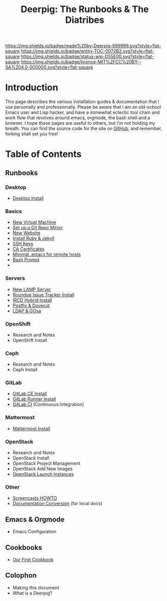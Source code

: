 #   -*- mode: org; fill-column: 60 -*-
#+STARTUP: showall
#+TITLE: Deerpig: The Runbooks & The Diatribes
:PROPERTIES:
:CUSTOM_ID: 
:Name:      /home/deerpig/proj/deerpig/deerpig-install/index.org
:Created:   2016-08-20T16:40@Wat Phnom (11.5733N17-104.925295W)
:ID:        5995dc73-91da-4940-bae1-efb75ce040d4
:VER:       557945697.143104411
:GEO:       48P-491193-1287029-15
:BXID:      proj:KOY3-0723
:Category:  primer
:Entity:    toc
:Status:    stub 
:Licence:   MIT/CC BY-SA 4.0
:END:

[[https://img.shields.io/badge/made%20by-Deerpig-999999.svg?style=flat-square]]
[[https://img.shields.io/badge/entity-TOC-0072B2.svg?style=flat-square]]
[[https://img.shields.io/badge/status-wip-D55E00.svg?style=flat-square]]
[[https://img.shields.io/badge/licence-MIT%2FCC%20BY--SA%204.0-000000.svg?style=flat-square]]


* Introduction

This page describes the various installation guides &
documentation that I use personally and professionally.
Please be aware that I am an old-school Emacs user and Lisp
hacker, and have a somewhat eclectic tool chain and work
flow that revolves around emacs, orgmode, the bash shell and
a browser.  I hope these pages are useful to others, but I'm
not holding my breath.  You can find the source code for the
site on [[gh:deerpig][GitHub]], and remember, forking shall set you free!


* Table of Contents


** Runbooks 
*** Desktop
  - [[./rb-desktop-install.html][Desktop Install]] 
*** Basics
  - [[./rb-new-vm-install.org][New Virtual Machine]]
  - [[./rb-git-mirror.org][Set up a Git Repo Mirror]]
  - [[./rb-new-website-install.org][New Website]]
  - [[./rb-ruby-jekyll.org][Install Ruby & Jekyll]]
  - [[./rb-ssh-keys.org][SSH Keys]] 
  - [[./rb-ca-certificates.org][CA Certificates]]
  - [[./rb-bare-bones-emacs.org][Minimal .emacs for remote hosts]]
  - [[./rb-fancy-prompts.org][Bash Prompt]] 
  - 
*** Servers
  - [[./rb-lamp-server.org][New LAMP Server]]
  - [[./rb-tracker-install.html][Roundup Issue Tracker Install]]
  - [[./rb-ircd-install.org][IRCD Hybrid Install]] 
  - [[./rb-postfix-dovecot.org][Postfix & Dovecot]]
  - [[./rb-ldap-gosa-install.org][LDAP & GOsa]]
*** OpenShift
  - Research and Notes
  - OpenShift Install
*** Ceph
  - Research and Notes
  - Ceph Install
*** GitLab
  - [[./rb-gitlab-ce-instll.org][GitLab CE Install]] 
  - [[./rb-gitlab-runner.org][GitLab Runner Install]]
  - [[./rb-gitlab-ci.org][GitLab CI]] (Continuous Integration)
*** Mattermost
  - [[./rb-mattermost-install.org][Mattermost Install]] 
*** OpenStack
  - Research and Notes
  - OpenStack Install
  - OpenStack Project Management
  - OpenStack Add New Images
  - [[./rb-openstack-launch-instance.org][OpenStack Launch Instances]] 
*** Other
  - [[./rb-screencasts.html][Screencasts HOWTO]]
  - [[./rb-doc-conversion.org][Documentation Conversion]] (for local docs)
** Emacs & Orgmode
  - Emacs Configuration
** Cookbooks
  - [[./cb-cookbook.org][Our First Cookbook]]
** Colophon
  - Making this document
  - What is a Deerpig?

